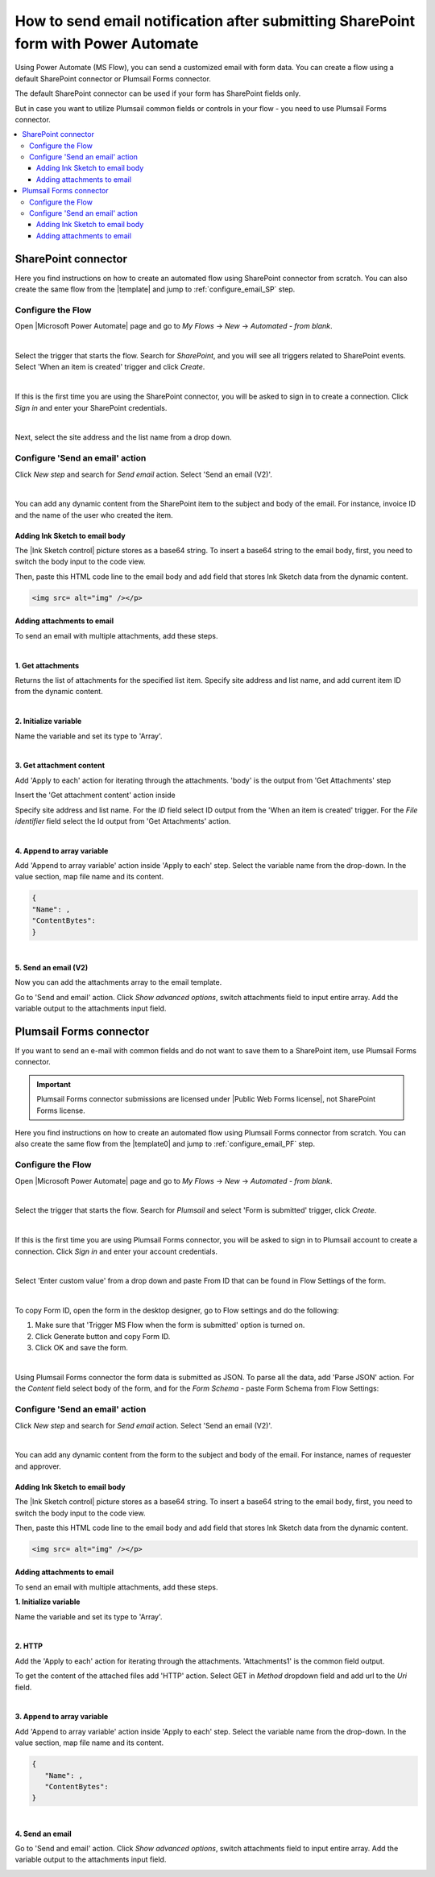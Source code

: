.. title:: Send an email after submitting SharePoint form

.. meta::
   :description: Learn how to send an email with attachments and add a signature to the email body when submitting SharePoint form using Power Automate.

How to send email notification after submitting SharePoint form with Power Automate
======================================================================================

Using Power Automate (MS Flow), you can send a customized email with form data. You can create a flow using a default SharePoint connector or Plumsail Forms connector. 

The default SharePoint connector can be used if your form has SharePoint fields only. 

But in case you want to utilize Plumsail common fields or controls in your flow - you need to use Plumsail Forms connector.

.. contents::
 :local:
 :depth: 3

SharePoint connector
----------------------------------

Here you find instructions on how to create an automated flow using SharePoint connector from scratch. 
You can also create the same flow from the |template| and jump to :ref:`configure_email_SP` step.

Configure the Flow 
^^^^^^^^^^^^^^^^^^^^^^^^^^^^^^^^^

Open |Microsoft Power Automate| page and go to *My Flows* → *New* → *Automated - from blank*. 

|pic2|

.. |pic2| image:: ../images/flow/flow_02.png
   :alt: Creating a flow

|

Select the trigger that starts the flow. Search for *SharePoint*, and you will see all triggers related to SharePoint events. Select 'When an item is created' trigger and click *Create*. 

|pic3|

.. |pic3| image:: ../images/flow/flow_03.png
   :alt: Selecting a trigger

|

If this is the first time you are using the SharePoint connector, you will be asked to sign in to create a connection. Click *Sign in* and enter your SharePoint credentials. 

|pic4|

.. |pic4| image:: ../images/flow/flow_04.png
   :alt: Setting up SharePoint connector

|

Next, select the site address and the list name from a drop down. 

|pic5|

.. |pic5| image:: ../images/flow/flow_05.png
   :alt: Selecting site and list name

.. _configure_email_SP:

Configure 'Send an email' action 
^^^^^^^^^^^^^^^^^^^^^^^^^^^^^^^^^^^^^^^^^^^^

Click *New step* and search for *Send email* action. Select 'Send an email (V2)'. 

|pic6|

.. |pic6| image:: ../images/flow/flow_06.png
   :alt: Adding send email action

|

You can add any dynamic content from the SharePoint item to the subject and body of the email. For instance, invoice ID and the name of the user who created the item. 

|pic7|

.. |pic7| image:: ../images/flow/flow_07.png
   :alt: Email example

Adding Ink Sketch to email body
"""""""""""""""""""""""""""""""""

The |Ink Sketch control| picture stores as a base64 string. 
To insert a base64 string to the email body, first, you need to switch the body input to the code view. 

|pic8|

.. |pic8| image:: ../images/flow/flow_08.png
   :alt: Code view

Then, paste this HTML code line to the email body and add field that stores Ink Sketch data from the dynamic content. 

.. code-block:: html

   <img src= alt="img" /></p> 

|pic9|

.. |pic9| image:: ../images/flow/flow_09.png
   :alt: insert InkSketch

Adding attachments to email
"""""""""""""""""""""""""""""""""

To send an email with multiple attachments, add these steps.

|pic10|

.. |pic10| image:: ../images/flow/flow_10.png
   :alt: Flow steps

|  

**1. Get attachments**

Returns the list of attachments for the specified list item. 
Specify site address and list name, and add current item ID from the dynamic content. 

|pic12|

.. |pic12| image:: ../images/flow/flow_12.png
   :alt: Get attachments

|

**2. Initialize variable**

Name the variable and set its type to 'Array'.

|pic11|

.. |pic11| image:: ../images/flow/flow_11.png
   :alt: Initialize variable

|

**3. Get attachment content**

Add 'Apply to each' action for iterating through the attachments. 'body' is the output from 'Get Attachments' step

Insert the 'Get attachment content' action inside

Specify site address and list name. For the *ID* field select ID output from the 'When an item is created' trigger.
For the *File identifier* field select the Id output from 'Get Attachments' action.

|pic13|

.. |pic13| image:: ../images/flow/flow_13.png
   :alt: Get attachment content

|

**4. Append to array variable**

Add 'Append to array variable' action inside 'Apply to each' step. 
Select the variable name from the drop-down. In the value section, map file name and its content. 

.. code-block:: html

   {
   "Name": ,
   "ContentBytes": 
   }

|pic14|

.. |pic14| image:: ../images/flow/flow_14.png
   :alt: Append to array variable

|

**5. Send an email (V2)**
	
Now you can add the attachments array to the email template.

Go to 'Send and email' action.
Сlick *Show advanced options*, switch attachments field to input entire array. 
Add the variable output to the attachments input field.

|pic15|

.. |pic15| image:: ../images/flow/flow_15.png
   :alt: Send an email with attachements


Plumsail Forms connector
----------------------------

If you want to send an e-mail with common fields and do not want to save them to a SharePoint item, use Plumsail Forms connector.

.. important:: Plumsail Forms connector submissions are licensed under |Public Web Forms license|, not SharePoint Forms license.

Here you find instructions on how to create an automated flow using Plumsail Forms connector from scratch. 
You can also create the same flow from the |template0| and jump to :ref:`configure_email_PF` step.

Configure the Flow
^^^^^^^^^^^^^^^^^^^^^^

Open |Microsoft Power Automate| page and go to *My Flows* → *New* → *Automated - from blank*. 

|pic2|

.. |pic2| image:: ../images/flow/flow_02.png
   :alt: Creating a flow

|

Select the trigger that starts the flow. Search for *Plumsail* and select 'Form is submitted' trigger, click *Create*.

|pic16|

.. |pic16| image:: ../images/flow/flow_16.png
   :alt: Trigger

|

If this is the first time you are using Plumsail Forms connector, you will be asked to sign in to Plumsail account to create a connection. 
Click *Sign in* and enter your account credentials.

|pic17|

.. |pic17| image:: ../images/flow/flow_17.png
   :alt: connection

|

Select 'Enter custom value' from a drop down and paste From ID that can be found in Flow Settings of the form.

|pic18|

.. |pic18| image:: ../images/flow/flow_18.png
   :alt: Adding form ID

|

To copy Form ID, open the form in the desktop designer, go to Flow settings and do the following:

1. Make sure that 'Trigger MS Flow when the form is submitted' option is turned on.
2. Click Generate button and copy Form ID.
3. Click OK and save the form. 

|pic19|

.. |pic19| image:: ../images/flow/flow_19.png
   :alt: Form ID

|

Using Plumsail Forms connector the form data is submitted as JSON. 
To parse all the data, add 'Parse JSON' action.
For the *Content* field select body of the form, and for the *Form Schema* -  paste Form Schema from Flow Settings:

|pic20|

.. |pic20| image:: ../images/flow/flow_20.png
   :alt: JSON

.. _configure_email_PF:

Configure 'Send an email' action
^^^^^^^^^^^^^^^^^^^^^^^^^^^^^^^^^

Click *New step* and search for *Send email* action. Select 'Send an email (V2)'.

|pic22|

.. |pic22| image:: ../images/flow/flow_22.png
   :alt: Sen an email step

|

You can add any dynamic content from the form to the subject and body of the email. For instance, names of requester and approver. 

|pic21|

.. |pic21| image:: ../images/flow/flow_21.png
   :alt: Email

Adding Ink Sketch to email body
"""""""""""""""""""""""""""""""""

The |Ink Sketch control| picture stores as a base64 string. 
To insert a base64 string to the email body, first, you need to switch the body input to the code view. 

|pic8|

.. |pic8| image:: ../images/flow/flow_08.png
   :alt: Code view

Then, paste this HTML code line to the email body and add field that stores Ink Sketch data from the dynamic content. 

.. code-block:: html

   <img src= alt="img" /></p> 

|pic9|

.. |pic9| image:: ../images/flow/flow_09.png
   :alt: insert InkSketch

Adding attachments to email
"""""""""""""""""""""""""""""""""

To send an email with multiple attachments, add these steps.

|pic23|

.. |pic23| image:: ../images/flow/flow_23.png
   :alt: Flow steps

**1. Initialize variable**

Name the variable and set its type to 'Array'.

|pic11|

.. |pic11| image:: ../images/flow/flow_11.png
   :alt: Initialize variable

|

**2. HTTP**

Add the 'Apply to each' action for iterating through the attachments. 'Attachments1' is the common field output.
	
To get the content of the attached files add 'HTTP' action. Select GET in *Method* dropdown field and add url to the *Uri* field.

|pic24|

.. |pic24| image:: ../images/flow/flow_24.png
   :alt: HTTP

|
	
**3. Append to array variable**

Add 'Append to array variable' action inside 'Apply to each' step. 
Select the variable name from the drop-down. In the value section, map file name and its content. 

.. code-block:: html

   {
      "Name": ,
      "ContentBytes": 
   }

|pic25|

.. |pic25| image:: ../images/flow/flow_25.png
   :alt: Append to array variable

|

**4. Send an email**

Go to 'Send and email' action.
Сlick *Show advanced options*, switch attachments field to input entire array. 
Add the variable output to the attachments input field.

|pic15|

.. |pic15| image:: ../images/flow/flow_15.png
   :alt: Send an email with attachements

.. |template| raw:: html

   <a href="https://flow.microsoft.com/en-us/galleries/public/templates/1f8edba0b70e11e68af78d1a54677f1f/send-an-email-when-a-new-item-is-created-in-sharepoint/" target="_blank">Microsoft Power Automate template</a>

.. |template0| raw:: html

   <a href="https://flow.microsoft.com/en-us/galleries/public/templates/834771e8c74d428791ea78ff5ea81396/send-an-office-365-outlook-email-when-a-plumsail-form-is-submitted/" target="_blank">Microsoft Power Automate template</a>

.. |Microsoft Power Automate| raw:: html

   <a href="https://flow.microsoft.com/" target="_blank">Microsoft Power Automate</a>

.. |Ink Sketch control| raw:: html

   <a href="https://plumsail.com/docs/forms-sp/designer/controls.html#ink-sketch" target="_blank">Ink Sketch control</a>

.. |Public Web Forms license| raw:: html

    <a href="https://plumsail.com/docs/forms-web/licensing.html" target="_blank">Public Web Forms license</a>

